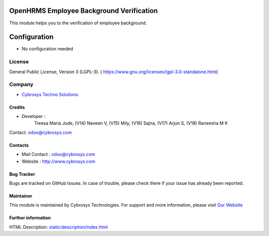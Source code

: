 .. image:: https://img.shields.io/badge/license-LGPL--3-green.svg
    :target: https://www.gnu.org/licenses/lgpl-3.0-standalone.html
    :alt: License: LGPL-3

OpenHRMS Employee Background Verification
==========================================
This module helps you to the verification of employee background.

Configuration
=============
- No configuration needed

License
-------
General Public License, Version 3 (LGPL-3).
( https://www.gnu.org/licenses/lgpl-3.0-standalone.html)

Company
-------
*  `Cybrosys Techno Solutions <https://cybrosys.com/>`__

Credits
_______
* Developer :
            Treesa Maria Jude,
            (V14) Naveen V,
            (V15) Mily,
            (V16) Sajna,
            (V17) Arjun S,
            (V18) Raneesha M K
Contact: odoo@cybrosys.com

Contacts
________
* Mail Contact : odoo@cybrosys.com
* Website : http://www.cybrosys.com

Bug Tracker
___________
Bugs are tracked on GitHub Issues. In case of trouble, please check there if your issue has already been reported.

Maintainer
__________
.. image:: https://cybrosys.com/images/logo.png
   :target: https://cybrosys.com

This module is maintained by Cybrosys Technologies.
For support and more information, please visit `Our Website <https://cybrosys.com/>`__

Further information
___________________
HTML Description: `<static/description/index.html>`__

